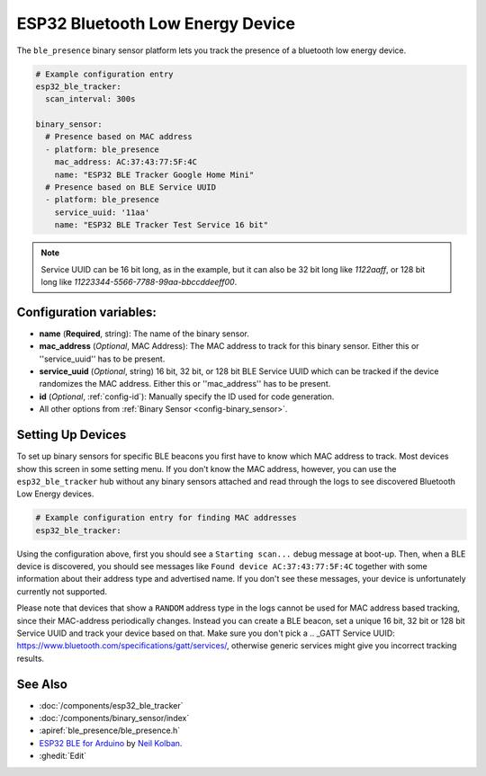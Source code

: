 ESP32 Bluetooth Low Energy Device
=================================

.. seo::
    :description: Instructions for setting up BLE binary sensors for the ESP32.
    :image: bluetooth.png

The ``ble_presence`` binary sensor platform lets you track the presence of a
bluetooth low energy device.

.. figure:: images/esp32_ble-ui.png
    :align: center
    :width: 80.0%

.. code-block:: yaml

    # Example configuration entry
    esp32_ble_tracker:
      scan_interval: 300s

    binary_sensor:
      # Presence based on MAC address
      - platform: ble_presence
        mac_address: AC:37:43:77:5F:4C
        name: "ESP32 BLE Tracker Google Home Mini"
      # Presence based on BLE Service UUID
      - platform: ble_presence
        service_uuid: '11aa'
        name: "ESP32 BLE Tracker Test Service 16 bit"

.. note::

    Service UUID can be 16 bit long, as in the example, but it can also be 32 bit long
    like `1122aaff`, or 128 bit long like `11223344-5566-7788-99aa-bbccddeeff00`.



Configuration variables:
------------------------

-  **name** (**Required**, string): The name of the binary sensor.
-  **mac_address** (*Optional*, MAC Address): The MAC address to track for this
   binary sensor. Either this or ''service_uuid'' has to be present.
-  **service_uuid** (*Optional*, string) 16 bit, 32 bit, or 128 bit BLE Service UUID
   which can be tracked if the device randomizes the MAC address. Either
   this or ''mac_address'' has to be present.
-  **id** (*Optional*, :ref:`config-id`): Manually specify
   the ID used for code generation.
-  All other options from :ref:`Binary Sensor <config-binary_sensor>`.

.. _esp32_ble_tracker-setting_up_devices:

Setting Up Devices
------------------

To set up binary sensors for specific BLE beacons you first have to know which MAC address
to track. Most devices show this screen in some setting menu. If you don't know the MAC address,
however, you can use the ``esp32_ble_tracker`` hub without any binary sensors attached and read through
the logs to see discovered Bluetooth Low Energy devices.

.. code-block:: yaml

    # Example configuration entry for finding MAC addresses
    esp32_ble_tracker:

Using the configuration above, first you should see a ``Starting scan...`` debug message at
boot-up. Then, when a BLE device is discovered, you should see messages like
``Found device AC:37:43:77:5F:4C`` together with some information about their
address type and advertised name. If you don't see these messages, your device is unfortunately
currently not supported.

Please note that devices that show a ``RANDOM`` address type in the logs cannot be used for
MAC address based tracking, since their MAC-address periodically changes. Instead you can create
a BLE beacon, set a unique 16 bit, 32 bit or 128 bit Service UUID and track your device based on that.
Make sure you don't pick a .. _GATT Service UUID: https://www.bluetooth.com/specifications/gatt/services/,
otherwise generic services might give you incorrect tracking results.


See Also
--------

- :doc:`/components/esp32_ble_tracker`
- :doc:`/components/binary_sensor/index`
- :apiref:`ble_presence/ble_presence.h`
- `ESP32 BLE for Arduino <https://github.com/nkolban/ESP32_BLE_Arduino>`__ by `Neil Kolban <https://github.com/nkolban>`__.
- :ghedit:`Edit`
